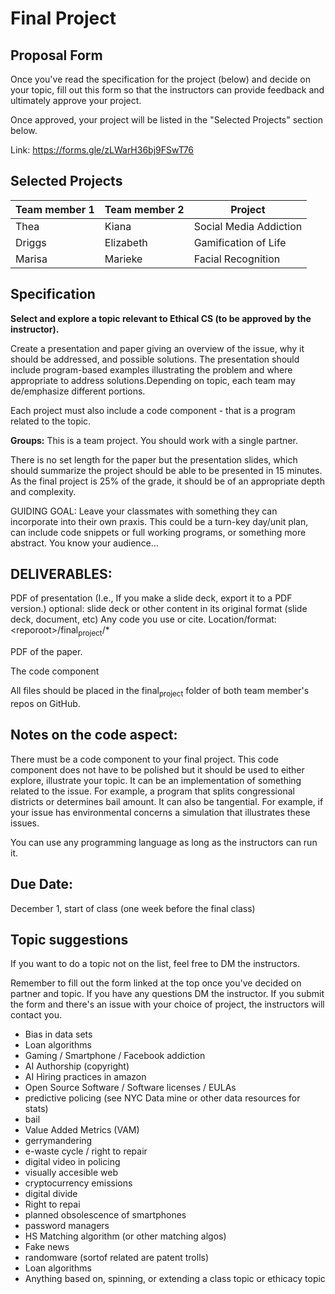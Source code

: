 * Final Project

** Proposal Form

Once you've read the specification for the project (below) and decide on your topic, fill out this form
so that the instructors can provide feedback and ultimately approve
your project.

Once approved, your project will be listed in the "Selected Projects"
section below.

Link: https://forms.gle/zLWarH36bj9FSwT76


** Selected Projects
| Team member 1 | Team member 2 | Project                |
|---------------------+------------------+------------------------|
| Thea                | Kiana            | Social Media Addiction |
| Driggs              | Elizabeth        | Gamification of Life   |
| Marisa              | Marieke          | Facial Recognition     |

** Specification


*Select and explore a topic relevant to Ethical CS (to be approved by the instructor).* 


Create a presentation and paper giving an overview of the issue, why
it should be addressed, and possible solutions. The presentation
should include program-based examples illustrating the problem and
where appropriate to address solutions.Depending on topic, each team
may de/emphasize different portions.

Each project must also include a code component - that is a program
related to the topic. 


*Groups:* This is a team project. You should work with a single
 partner.

 There is no set length for the paper but the presentation slides,
 which should summarize the project should be able to be presented in
 15 minutes. As the final project is 25% of the grade, it should be of
 an appropriate depth and complexity.

GUIDING GOAL: Leave your classmates with something they can
incorporate into their own praxis. This could be a turn-key day/unit
plan, can include code snippets or full working programs, or something more
abstract. You know your audience...


** DELIVERABLES:

    PDF of presentation (I.e., If you make a slide deck, export it to
    a PDF version.)  optional: slide deck or other content in its
    original format (slide deck, document, etc) Any code you use or
    cite.  Location/format: <reporoot>/final_project/*

    PDF of the paper.

    The code component

    All files should be placed in the final_project folder of both team member's repos on GitHub.
    
** Notes on the code aspect:

There must be a code component to your final project. This code
component does not have to be polished but it should be used to either
explore, illustrate your topic. It can be an implementation of
something related to the issue. For example, a program that splits
congressional districts or determines bail amount. It can also be
tangential. For example, if your issue has environmental concerns a
simulation that illustrates these issues.

You can use any programming language as long as the instructors can
run it. 

** Due Date:

December 1, start of class (one week before the final class)

** Topic suggestions

If you want to do a topic not on the list, feel free to DM the
instructors.

Remember to fill out the form linked at the top once you've decided on partner and topic.
If you have any questions DM the instructor. If you submit the form and there's an issue with your choice of project, the instructors will contact you.

- Bias in data sets
- Loan algorithms
- Gaming  / Smartphone / Facebook addiction
- AI Authorship (copyright)
- AI Hiring practices in amazon 
- Open Source Software / Software licenses / EULAs
- predictive policing (see NYC Data mine or other data resources for stats)
- bail
- Value Added Metrics (VAM)
- gerrymandering 
- e-waste cycle / right to repair
- digital video in policing
- visually accesible web
- cryptocurrency emissions
- digital divide
- Right to repai
- planned obsolescence of smartphones
- password managers
- HS Matching algorithm (or other matching algos)
- Fake news
- randomware (sortof related are patent trolls) 
- Loan algorithms  
- Anything based on, spinning, or extending a class topic or ethicacy topic



